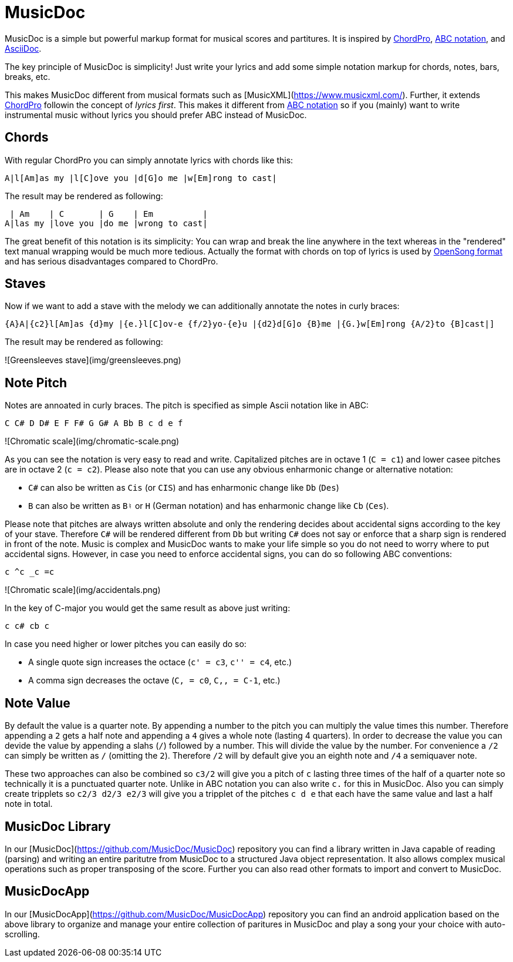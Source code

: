 # MusicDoc

MusicDoc is a simple but powerful markup format for musical scores and partitures.
It is inspired by https://www.chordpro.org/[ChordPro], https://en.wikipedia.org/wiki/ABC_notation[ABC notation], and https://asciidoc.org/[AsciiDoc].

The key principle of MusicDoc is simplicity!
Just write your lyrics and add some simple notation markup for chords, notes, bars, breaks, etc.

This makes MusicDoc different from musical formats such as [MusicXML](https://www.musicxml.com/).
Further, it extends https://www.chordpro.org/[ChordPro] followin the concept of _lyrics first_.
This makes it different from https://en.wikipedia.org/wiki/ABC_notation[ABC notation] so if you (mainly) want to write instrumental music without lyrics you should prefer ABC instead of MusicDoc.

## Chords

With regular ChordPro you can simply annotate lyrics with chords like this:

```
A|l[Am]as my |l[C]ove you |d[G]o me |w[Em]rong to cast|
```

The result may be rendered as following:

```
 | Am    | C       | G    | Em          |
A|las my |love you |do me |wrong to cast|
```

The great benefit of this notation is its simplicity: 
You can wrap and break the line anywhere in the text whereas in the "rendered" text manual wrapping would be much more tedious.
Actually the format with chords on top of lyrics is used by http://www.opensong.org/home/getting-started[OpenSong format] and has serious disadvantages compared to ChordPro.

## Staves

Now if we want to add a stave with the melody we can additionally annotate the notes in curly braces:

```
{A}A|{c2}l[Am]as {d}my |{e.}l[C]ov-e {f/2}yo-{e}u |{d2}d[G]o {B}me |{G.}w[Em]rong {A/2}to {B]cast|]
```

The result may be rendered as following:

![Greensleeves stave](img/greensleeves.png)

## Note Pitch

Notes are annoated in curly braces. The pitch is specified as simple Ascii notation like in ABC:

```
C C# D D# E F F# G G# A Bb B c d e f
```

![Chromatic scale](img/chromatic-scale.png)

As you can see the notation is very easy to read and write.
Capitalized pitches are in octave 1 (`C = c1`) and lower casee pitches are in octave 2 (`c = c2`).
Please also note that you can use any obvious enharmonic change or alternative notation:

* `C#` can also be written as `Cis` (or `CIS`) and has enharmonic change like `Db` (`Des`)
* `B` can also be written as `B♮` or `H` (German notation) and has enharmonic change like `Cb` (`Ces`).

Please note that pitches are always written absolute and only the rendering decides about accidental signs according to the key of your stave.
Therefore `C#` will be rendered different from `Db` but writing `C#` does not say or enforce that a sharp sign is rendered in front of the note.
Music is complex and MusicDoc wants to make your life simple so you do not need to worry where to put accidental signs.
However, in case you need to enforce accidental signs, you can do so following ABC conventions:

```
c ^c _c =c
```

![Chromatic scale](img/accidentals.png)

In the key of C-major you would get the same result as above just writing:

```
c c# cb c
```

In case you need higher or lower pitches you can easily do so:

* A single quote sign increases the octace (`c' = c3`, `c'' = c4`, etc.)
* A comma sign decreases the octave (`C, = c0`, `C,, = C-1`, etc.)

## Note Value

By default the value is a quarter note. By appending a number to the pitch you can multiply the value times this number.
Therefore appending a `2` gets a half note and appending a `4` gives a whole note (lasting 4 quarters).
In order to decrease the value you can devide the value by appending a slahs (`/`) followed by a number.
This will divide the value by the number. For convenience a `/2` can simply be written as `/` (omitting the `2`).
Therefore `/2` will by default give you an eighth note and `/4` a semiquaver note.

These two approaches can also be combined so `c3/2` will give you a pitch of `c` lasting three times of the half of a quarter note so technically it is a punctuated quarter note. Unlike in ABC notation you can also write `c.` for this in MusicDoc.
Also you can simply create tripplets so `c2/3 d2/3 e2/3` will give you a tripplet of the pitches `c d e` that each have the same value and last a half note in total.

## MusicDoc Library

In our [MusicDoc](https://github.com/MusicDoc/MusicDoc) repository you can find a library written in Java capable of reading (parsing) and writing an entire paritutre from MusicDoc to a structured Java object representation. It also allows complex musical operations such as proper transposing of the score.
Further you can also read other formats to import and convert to MusicDoc.

## MusicDocApp

In our [MusicDocApp](https://github.com/MusicDoc/MusicDocApp) repository you can find an android application based on the above library to organize and manage your entire collection of paritures in MusicDoc and play a song your your choice with auto-scrolling.
